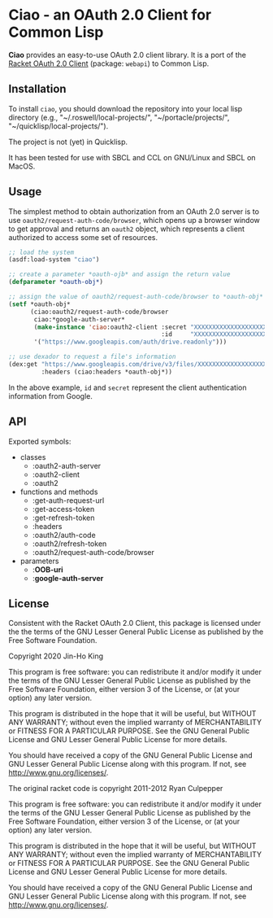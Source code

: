 * Ciao - an OAuth 2.0 Client for Common Lisp

*Ciao* provides an easy-to-use OAuth 2.0 client library. It is a port of
the [[https://docs.racket-lang.org/webapi/oauth2.html][Racket OAuth 2.0 Client]] (package: ~webapi~) to Common Lisp.

** Installation

To install ~ciao~, you should download the repository into your local
lisp directory (e.g., "~/.roswell/local-projects/", "~/portacle/projects/",
"~/quicklisp/local-projects/").

The project is not (yet) in Quicklisp.

It has been tested for use with SBCL and CCL on GNU/Linux and SBCL on
MacOS.

** Usage

The simplest method to obtain authorization from an OAuth 2.0 server is
to use ~oauth2/request-auth-code/browser~, which opens up a browser window
to get approval and returns an ~oauth2~ object, which represents a client
authorized to access some set of resources.

#+BEGIN_SRC lisp
  ;; load the system
  (asdf:load-system "ciao")

  ;; create a parameter *oauth-ojb* and assign the return value
  (defparameter *oauth-obj*)

  ;; assign the value of oauth2/request-auth-code/browser to *oauth-obj*
  (setf *oauth-obj*
        (ciao:oauth2/request-auth-code/browser
         ciao:*google-auth-server*
         (make-instance 'ciao:oauth2-client :secret "XXXXXXXXXXXXXXXXXXXX"
                                            :id     "XXXXXXXXXXXXXXXXXXXX")
         '("https://www.googleapis.com/auth/drive.readonly")))

  ;; use dexador to request a file's information
  (dex:get "https://www.googleapis.com/drive/v3/files/XXXXXXXXXXXXXXXXXXX"
           :headers (ciao:headers *oauth-obj*))
#+END_SRC

In the above example, ~id~ and ~secret~ represent the client authentication
information from Google.

** API

Exported symbols:

- classes
  - :oauth2-auth-server
  - :oauth2-client
  - :oauth2
- functions and methods
  - :get-auth-request-url
  - :get-access-token
  - :get-refresh-token
  - :headers
  - :oauth2/auth-code
  - :oauth2/refresh-token
  - :oauth2/request-auth-code/browser
- parameters
  - :*OOB-uri*
  - :*google-auth-server*

** License

Consistent with the Racket OAuth 2.0 Client, this package is licensed
under the the terms of the GNU Lesser General Public License as
published by the Free Software Foundation.

Copyright 2020 Jin-Ho King

This program is free software: you can redistribute it and/or modify
it under the terms of the GNU Lesser General Public License as
published by the Free Software Foundation, either version 3 of the
License, or (at your option) any later version.

This program is distributed in the hope that it will be useful, but
WITHOUT ANY WARRANTY; without even the implied warranty of
MERCHANTABILITY or FITNESS FOR A PARTICULAR PURPOSE.  See the GNU
General Public License and GNU Lesser General Public License for more
details.

You should have received a copy of the GNU General Public License and
GNU Lesser General Public License along with this program.  If not,
see <http://www.gnu.org/licenses/>.

The original racket code is copyright 2011-2012 Ryan Culpepper

This program is free software: you can redistribute it and/or modify
it under the terms of the GNU Lesser General Public License as
published by the Free Software Foundation, either version 3 of the
License, or (at your option) any later version.

This program is distributed in the hope that it will be useful, but
WITHOUT ANY WARRANTY; without even the implied warranty of
MERCHANTABILITY or FITNESS FOR A PARTICULAR PURPOSE.  See the GNU
General Public License and GNU Lesser General Public License for more
details.

You should have received a copy of the GNU General Public License and
GNU Lesser General Public License along with this program.  If not,
see <http://www.gnu.org/licenses/>.
